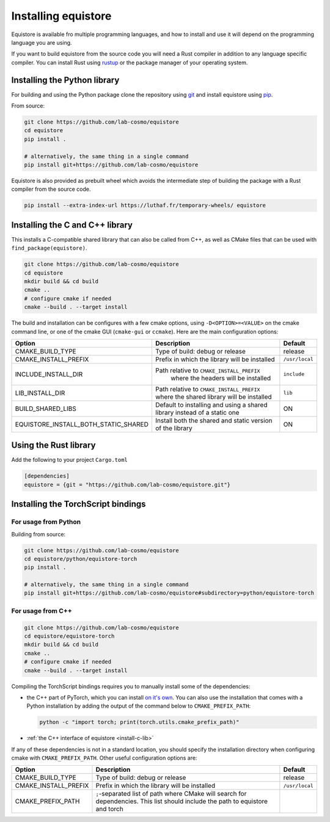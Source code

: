 Installing equistore
====================

Equistore is available fro multiple programming languages, and how to install
and use it will depend on the programming language you are using.


If you want to build equistore from the source code you will need a Rust
compiler in addition to any language specific compiler. You can install Rust
using `rustup <https://rustup.rs/>`_ or the package manager of your operating
system.


.. _install-python-lib:

Installing the Python library
-----------------------------

For building and using the Python package clone the repository using `git
<https://git-scm.com>`_ and install equistore using `pip
<https://pip.pypa.io>`_.

From source:

.. code-block:: bash

    git clone https://github.com/lab-cosmo/equistore
    cd equistore
    pip install .

    # alternatively, the same thing in a single command
    pip install git+https://github.com/lab-cosmo/equistore


Equistore is also provided as prebuilt wheel which avoids the intermediate step
of building the package with a Rust compiler from the source code.

.. code-block:: bash

    pip install --extra-index-url https://luthaf.fr/temporary-wheels/ equistore

.. _install-c-lib:

Installing the C and C++ library
--------------------------------

This installs a C-compatible shared library that can also be called from C++, as
well as CMake files that can be used with ``find_package(equistore)``.

.. code-block:: bash

    git clone https://github.com/lab-cosmo/equistore
    cd equistore
    mkdir build && cd build
    cmake ..
    # configure cmake if needed
    cmake --build . --target install

The build and installation can be configures with a few cmake options, using
``-D<OPTION>=<VALUE>`` on the cmake command line, or one of the cmake GUI
(``cmake-gui`` or ``ccmake``). Here are the main configuration options:

+--------------------------------------+-----------------------------------------------+----------------+
| Option                               | Description                                   | Default        |
+======================================+===============================================+================+
| CMAKE_BUILD_TYPE                     | Type of build: debug or release               | release        |
+--------------------------------------+-----------------------------------------------+----------------+
| CMAKE_INSTALL_PREFIX                 | Prefix in which the library will be installed | ``/usr/local`` |
+--------------------------------------+-----------------------------------------------+----------------+
| INCLUDE_INSTALL_DIR                  | Path relative to ``CMAKE_INSTALL_PREFIX``     | ``include``    |
|                                      |  where the headers will be installed          |                |
+--------------------------------------+-----------------------------------------------+----------------+
| LIB_INSTALL_DIR                      | Path relative to ``CMAKE_INSTALL_PREFIX``     | ``lib``        |
|                                      | where the shared library will be installed    |                |
+--------------------------------------+-----------------------------------------------+----------------+
| BUILD_SHARED_LIBS                    | Default to installing and using a shared      | ON             |
|                                      | library instead of a static one               |                |
+--------------------------------------+-----------------------------------------------+----------------+
| EQUISTORE_INSTALL_BOTH_STATIC_SHARED | Install both the shared and static version    | ON             |
|                                      | of the library                                |                |
+--------------------------------------+-----------------------------------------------+----------------+


Using the Rust library
----------------------

Add the following to your project ``Cargo.toml``

.. code-block:: toml

    [dependencies]
    equistore = {git = "https://github.com/lab-cosmo/equistore.git"}

.. _install-torch-script:

Installing the TorchScript bindings
-----------------------------------

For usage from Python
^^^^^^^^^^^^^^^^^^^^^

Building from source:

.. code-block:: bash

    git clone https://github.com/lab-cosmo/equistore
    cd equistore/python/equistore-torch
    pip install .

    # alternatively, the same thing in a single command
    pip install git+https://github.com/lab-cosmo/equistore#subdirectory=python/equistore-torch


For usage from C++
^^^^^^^^^^^^^^^^^^

.. code-block:: bash

    git clone https://github.com/lab-cosmo/equistore
    cd equistore/equistore-torch
    mkdir build && cd build
    cmake ..
    # configure cmake if needed
    cmake --build . --target install

Compiling the TorchScript bindings requires you to manually install some of the
dependencies:

- the C++ part of PyTorch, which you can install `on it's own
  <https://pytorch.org/get-started/locally/>`_. You can also use the
  installation that comes with a Python installation by adding the output of the
  command below to ``CMAKE_PREFIX_PATH``:

  .. code-block:: bash

    python -c "import torch; print(torch.utils.cmake_prefix_path)"

- :ref:`the C++ interface of equistore <install-c-lib>`

If any of these dependencies is not in a standard location, you should specify
the installation directory when configuring cmake with ``CMAKE_PREFIX_PATH``.
Other useful configuration options are:

+--------------------------------------+-----------------------------------------------+----------------+
| Option                               | Description                                   | Default        |
+======================================+===============================================+================+
| CMAKE_BUILD_TYPE                     | Type of build: debug or release               | release        |
+--------------------------------------+-----------------------------------------------+----------------+
| CMAKE_INSTALL_PREFIX                 | Prefix in which the library will be installed | ``/usr/local`` |
+--------------------------------------+-----------------------------------------------+----------------+
| CMAKE_PREFIX_PATH                    | ``;``-separated list of path where CMake will |                |
|                                      | search for dependencies. This list should     |                |
|                                      | include the path to equistore and torch       |                |
+--------------------------------------+-----------------------------------------------+----------------+
